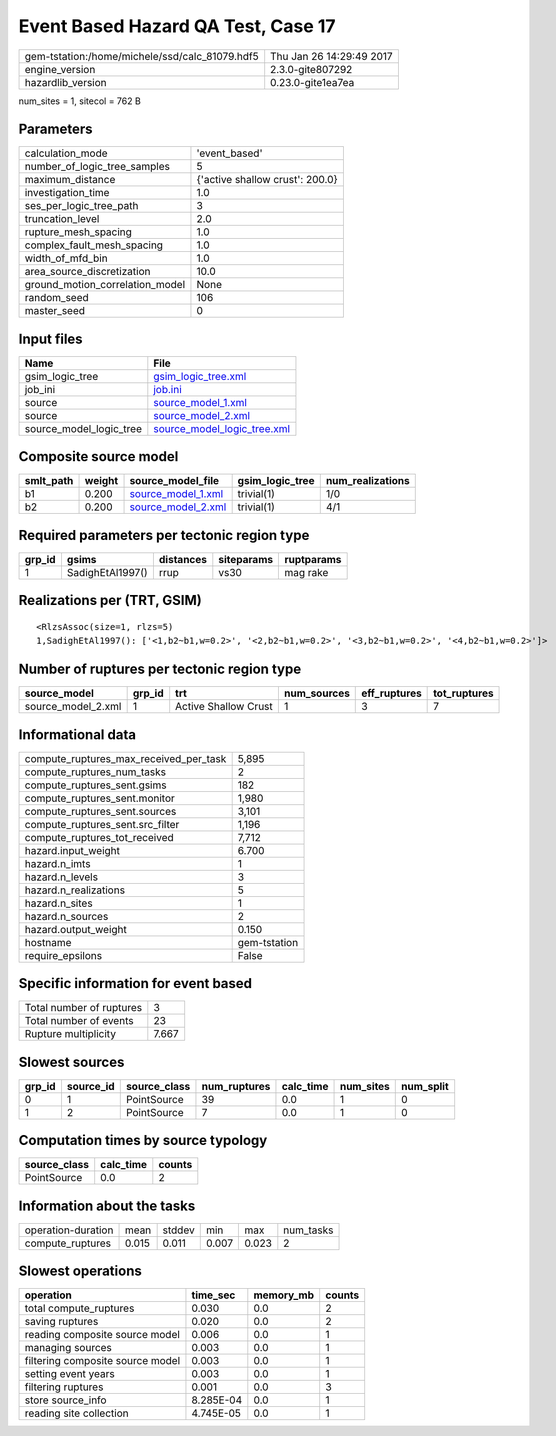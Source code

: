 Event Based Hazard QA Test, Case 17
===================================

============================================== ========================
gem-tstation:/home/michele/ssd/calc_81079.hdf5 Thu Jan 26 14:29:49 2017
engine_version                                 2.3.0-gite807292        
hazardlib_version                              0.23.0-gite1ea7ea       
============================================== ========================

num_sites = 1, sitecol = 762 B

Parameters
----------
=============================== ===============================
calculation_mode                'event_based'                  
number_of_logic_tree_samples    5                              
maximum_distance                {'active shallow crust': 200.0}
investigation_time              1.0                            
ses_per_logic_tree_path         3                              
truncation_level                2.0                            
rupture_mesh_spacing            1.0                            
complex_fault_mesh_spacing      1.0                            
width_of_mfd_bin                1.0                            
area_source_discretization      10.0                           
ground_motion_correlation_model None                           
random_seed                     106                            
master_seed                     0                              
=============================== ===============================

Input files
-----------
======================= ============================================================
Name                    File                                                        
======================= ============================================================
gsim_logic_tree         `gsim_logic_tree.xml <gsim_logic_tree.xml>`_                
job_ini                 `job.ini <job.ini>`_                                        
source                  `source_model_1.xml <source_model_1.xml>`_                  
source                  `source_model_2.xml <source_model_2.xml>`_                  
source_model_logic_tree `source_model_logic_tree.xml <source_model_logic_tree.xml>`_
======================= ============================================================

Composite source model
----------------------
========= ====== ========================================== =============== ================
smlt_path weight source_model_file                          gsim_logic_tree num_realizations
========= ====== ========================================== =============== ================
b1        0.200  `source_model_1.xml <source_model_1.xml>`_ trivial(1)      1/0             
b2        0.200  `source_model_2.xml <source_model_2.xml>`_ trivial(1)      4/1             
========= ====== ========================================== =============== ================

Required parameters per tectonic region type
--------------------------------------------
====== ================ ========= ========== ==========
grp_id gsims            distances siteparams ruptparams
====== ================ ========= ========== ==========
1      SadighEtAl1997() rrup      vs30       mag rake  
====== ================ ========= ========== ==========

Realizations per (TRT, GSIM)
----------------------------

::

  <RlzsAssoc(size=1, rlzs=5)
  1,SadighEtAl1997(): ['<1,b2~b1,w=0.2>', '<2,b2~b1,w=0.2>', '<3,b2~b1,w=0.2>', '<4,b2~b1,w=0.2>']>

Number of ruptures per tectonic region type
-------------------------------------------
================== ====== ==================== =========== ============ ============
source_model       grp_id trt                  num_sources eff_ruptures tot_ruptures
================== ====== ==================== =========== ============ ============
source_model_2.xml 1      Active Shallow Crust 1           3            7           
================== ====== ==================== =========== ============ ============

Informational data
------------------
========================================= ============
compute_ruptures_max_received_per_task    5,895       
compute_ruptures_num_tasks                2           
compute_ruptures_sent.gsims               182         
compute_ruptures_sent.monitor             1,980       
compute_ruptures_sent.sources             3,101       
compute_ruptures_sent.src_filter          1,196       
compute_ruptures_tot_received             7,712       
hazard.input_weight                       6.700       
hazard.n_imts                             1           
hazard.n_levels                           3           
hazard.n_realizations                     5           
hazard.n_sites                            1           
hazard.n_sources                          2           
hazard.output_weight                      0.150       
hostname                                  gem-tstation
require_epsilons                          False       
========================================= ============

Specific information for event based
------------------------------------
======================== =====
Total number of ruptures 3    
Total number of events   23   
Rupture multiplicity     7.667
======================== =====

Slowest sources
---------------
====== ========= ============ ============ ========= ========= =========
grp_id source_id source_class num_ruptures calc_time num_sites num_split
====== ========= ============ ============ ========= ========= =========
0      1         PointSource  39           0.0       1         0        
1      2         PointSource  7            0.0       1         0        
====== ========= ============ ============ ========= ========= =========

Computation times by source typology
------------------------------------
============ ========= ======
source_class calc_time counts
============ ========= ======
PointSource  0.0       2     
============ ========= ======

Information about the tasks
---------------------------
================== ===== ====== ===== ===== =========
operation-duration mean  stddev min   max   num_tasks
compute_ruptures   0.015 0.011  0.007 0.023 2        
================== ===== ====== ===== ===== =========

Slowest operations
------------------
================================ ========= ========= ======
operation                        time_sec  memory_mb counts
================================ ========= ========= ======
total compute_ruptures           0.030     0.0       2     
saving ruptures                  0.020     0.0       2     
reading composite source model   0.006     0.0       1     
managing sources                 0.003     0.0       1     
filtering composite source model 0.003     0.0       1     
setting event years              0.003     0.0       1     
filtering ruptures               0.001     0.0       3     
store source_info                8.285E-04 0.0       1     
reading site collection          4.745E-05 0.0       1     
================================ ========= ========= ======